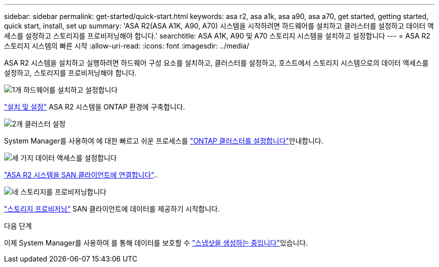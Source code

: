 ---
sidebar: sidebar 
permalink: get-started/quick-start.html 
keywords: asa r2, asa a1k, asa a90, asa a70, get started, getting started, quick start, install, set up 
summary: 'ASA R2(ASA A1K, A90, A70) 시스템을 시작하려면 하드웨어를 설치하고 클러스터를 설정하고 데이터 액세스를 설정하고 스토리지를 프로비저닝해야 합니다.' 
searchtitle: ASA A1K, A90 및 A70 스토리지 시스템을 설치하고 설정합니다 
---
= ASA R2 스토리지 시스템의 빠른 시작
:allow-uri-read: 
:icons: font
:imagesdir: ../media/


[role="lead"]
ASA R2 시스템을 설치하고 실행하려면 하드웨어 구성 요소를 설치하고, 클러스터를 설정하고, 호스트에서 스토리지 시스템으로의 데이터 액세스를 설정하고, 스토리지를 프로비저닝해야 합니다.

.image:https://raw.githubusercontent.com/NetAppDocs/common/main/media/number-1.png["1개"] 하드웨어를 설치하고 설정합니다
[role="quick-margin-para"]
link:../install-setup/install-setup-workflow.html["설치 및 설정"] ASA R2 시스템을 ONTAP 환경에 구축합니다.

.image:https://raw.githubusercontent.com/NetAppDocs/common/main/media/number-2.png["2개"] 클러스터 설정
[role="quick-margin-para"]
System Manager를 사용하여 에 대한 빠르고 쉬운 프로세스를 link:../install-setup/initialize-ontap-cluster.html["ONTAP 클러스터를 설정합니다"]안내합니다.

.image:https://raw.githubusercontent.com/NetAppDocs/common/main/media/number-3.png["세 가지"] 데이터 액세스를 설정합니다
[role="quick-margin-para"]
link:../install-setup/set-up-data-access.html["ASA R2 시스템을 SAN 클라이언트에 연결합니다"]..

.image:https://raw.githubusercontent.com/NetAppDocs/common/main/media/number-4.png["네"] 스토리지를 프로비저닝합니다
[role="quick-margin-para"]
link:../manage-data/provision-san-storage.html["스토리지 프로비저닝"] SAN 클라이언트에 데이터를 제공하기 시작합니다.

.다음 단계
이제 System Manager를 사용하여 를 통해 데이터를 보호할 수 link:../data-protection/create-snapshots.html["스냅샷을 생성하는 중입니다"]있습니다.
